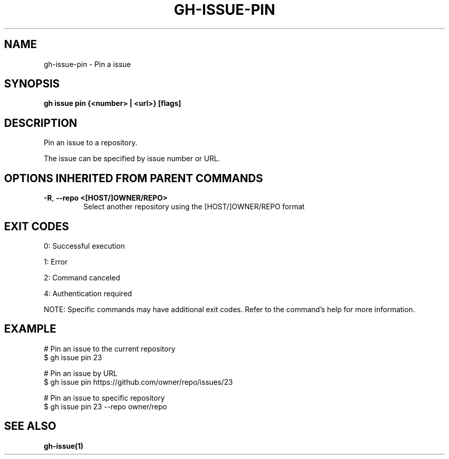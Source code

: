 .nh
.TH "GH-ISSUE-PIN" "1" "Aug 2024" "GitHub CLI 2.55.0" "GitHub CLI manual"

.SH NAME
.PP
gh-issue-pin - Pin a issue


.SH SYNOPSIS
.PP
\fBgh issue pin {<number> | <url>} [flags]\fR


.SH DESCRIPTION
.PP
Pin an issue to a repository.

.PP
The issue can be specified by issue number or URL.


.SH OPTIONS INHERITED FROM PARENT COMMANDS
.TP
\fB-R\fR, \fB--repo\fR \fB<[HOST/]OWNER/REPO>\fR
Select another repository using the [HOST/]OWNER/REPO format


.SH EXIT CODES
.PP
0: Successful execution

.PP
1: Error

.PP
2: Command canceled

.PP
4: Authentication required

.PP
NOTE: Specific commands may have additional exit codes. Refer to the command's help for more information.


.SH EXAMPLE
.EX
# Pin an issue to the current repository
$ gh issue pin 23

# Pin an issue by URL
$ gh issue pin https://github.com/owner/repo/issues/23

# Pin an issue to specific repository
$ gh issue pin 23 --repo owner/repo

.EE


.SH SEE ALSO
.PP
\fBgh-issue(1)\fR
